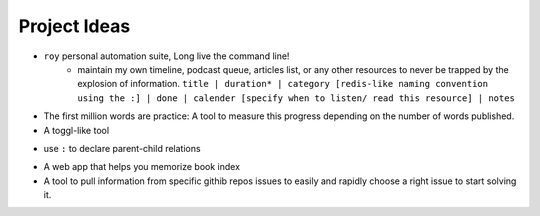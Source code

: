 Project Ideas
===============

* ``roy`` personal automation suite, Long live the command line!
    * maintain my own timeline, podcast queue, articles list, or any other resources to never be trapped by the explosion of information. ``title | duration* | category [redis-like naming convention using the :] | done | calender [specify when to listen/ read this resource] | notes``
* The first million words are practice: A tool to measure this progress depending on the number of words published.
* A toggl-like tool

- use ``:`` to declare parent-child relations

* A web app that helps you memorize book index
* A tool to pull information from specific githib repos issues to easily and rapidly choose a right issue to start solving it.